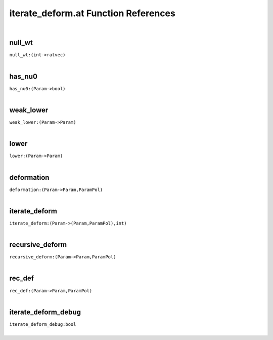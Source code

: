 .. _iterate_deform.at_ref:

iterate_deform.at Function References
=======================================================
|

.. _null_wt_(int->ratvec)2:

null_wt
-------------------------------------------------
| ``null_wt:(int->ratvec)``
| 


.. _has_nu0_(Param->bool)3:

has_nu0
-------------------------------------------------
| ``has_nu0:(Param->bool)``
| 


.. _weak_lower_(Param->Param)2:

weak_lower
-------------------------------------------------
| ``weak_lower:(Param->Param)``
| 


.. _lower_(Param->Param)2:

lower
-------------------------------------------------
| ``lower:(Param->Param)``
| 


.. _deformation_(Param->Param,ParamPol)2:

deformation
-------------------------------------------------
| ``deformation:(Param->Param,ParamPol)``
| 


.. _iterate_deform_(Param->(Param,ParamPol),int)1:

iterate_deform
-------------------------------------------------
| ``iterate_deform:(Param->(Param,ParamPol),int)``
| 


.. _recursive_deform_(Param->Param,ParamPol)1:

recursive_deform
-------------------------------------------------
| ``recursive_deform:(Param->Param,ParamPol)``
| 


.. _rec_def_(Param->Param,ParamPol)1:

rec_def
-------------------------------------------------
| ``rec_def:(Param->Param,ParamPol)``
| 


.. _iterate_deform_debug_bool1:

iterate_deform_debug
-------------------------------------------------
| ``iterate_deform_debug:bool``
| 


